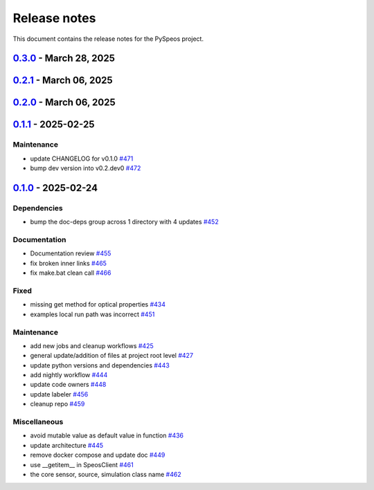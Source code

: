 .. _ref_release_notes:

Release notes
#############

This document contains the release notes for the PySpeos project.

.. vale off

.. towncrier release notes start

`0.3.0 <https://github.com/ansys/pyspeos/releases/tag/v0.3.0>`_ - March 28, 2025
================================================================================

.. tab-set::


  .. tab-item:: Added

    .. list-table::
        :header-rows: 0
        :widths: auto

        * - provide a way for the user to limit number of threads
          - `#508 <https://github.com/ansys/pyspeos/pull/508>`_


  .. tab-item:: Dependencies

    .. list-table::
        :header-rows: 0
        :widths: auto

        * - bump pytest from 8.3.4 to 8.3.5
          - `#484 <https://github.com/ansys/pyspeos/pull/484>`_

        * - bump the doc-deps group across 1 directory with 4 updates
          - `#509 <https://github.com/ansys/pyspeos/pull/509>`_

        * - bump notebook from 7.3.2 to 7.3.3
          - `#510 <https://github.com/ansys/pyspeos/pull/510>`_


  .. tab-item:: Documentation

    .. list-table::
        :header-rows: 0
        :widths: auto

        * - fix 404 page when download example as python script
          - `#514 <https://github.com/ansys/pyspeos/pull/514>`_

        * - add example assets button
          - `#518 <https://github.com/ansys/pyspeos/pull/518>`_

        * - fix path to download assets
          - `#522 <https://github.com/ansys/pyspeos/pull/522>`_


  .. tab-item:: Fixed

    .. list-table::
        :header-rows: 0
        :widths: auto

        * - core layer loading a camera sensor
          - `#503 <https://github.com/ansys/pyspeos/pull/503>`_

        * - doc: Adjust server launch command
          - `#505 <https://github.com/ansys/pyspeos/pull/505>`_


  .. tab-item:: Maintenance

    .. list-table::
        :header-rows: 0
        :widths: auto

        * - update CHANGELOG for v0.2.0
          - `#490 <https://github.com/ansys/pyspeos/pull/490>`_

        * - update CHANGELOG for v0.2.1
          - `#492 <https://github.com/ansys/pyspeos/pull/492>`_


  .. tab-item:: Miscellaneous

    .. list-table::
        :header-rows: 0
        :widths: auto

        * - remove ruff E ignores
          - `#495 <https://github.com/ansys/pyspeos/pull/495>`_

        * - remove ruff ignores F
          - `#506 <https://github.com/ansys/pyspeos/pull/506>`_

        * - ruff n
          - `#507 <https://github.com/ansys/pyspeos/pull/507>`_

        * - ruff TD002, TD003
          - `#512 <https://github.com/ansys/pyspeos/pull/512>`_


`0.2.1 <https://github.com/ansys/pyspeos/releases/tag/v0.2.1>`_ - March 06, 2025
================================================================================

.. tab-set::


  .. tab-item:: Fixed

    .. list-table::
        :header-rows: 0
        :widths: auto

        * - add mandatory token to release-github
          - `#491 <https://github.com/ansys/pyspeos/pull/491>`_


`0.2.0 <https://github.com/ansys/pyspeos/releases/tag/v0.2.0>`_ - March 06, 2025
================================================================================

.. tab-set::


  .. tab-item:: Documentation

    .. list-table::
        :header-rows: 0
        :widths: auto

        * - documentation review changes
          - `#483 <https://github.com/ansys/pyspeos/pull/483>`_


  .. tab-item:: Fixed

    .. list-table::
        :header-rows: 0
        :widths: auto

        * - add missing notebook dependency
          - `#488 <https://github.com/ansys/pyspeos/pull/488>`_


  .. tab-item:: Maintenance

    .. list-table::
        :header-rows: 0
        :widths: auto

        * - add project required info
          - `#470 <https://github.com/ansys/pyspeos/pull/470>`_

        * - update CHANGELOG for v0.1.1
          - `#473 <https://github.com/ansys/pyspeos/pull/473>`_

        * - update organization name
          - `#486 <https://github.com/ansys/pyspeos/pull/486>`_


  .. tab-item:: Miscellaneous

    .. list-table::
        :header-rows: 0
        :widths: auto

        * - remove ignores for PTH
          - `#474 <https://github.com/ansys/pyspeos/pull/474>`_

        * - Remove ruff ignore for "D", pydocstyle
          - `#482 <https://github.com/ansys/pyspeos/pull/482>`_


`0.1.1 <https://github.com/ansys/pyspeos/releases/tag/v0.1.1>`_ - 2025-02-25
============================================================================

Maintenance
^^^^^^^^^^^

- update CHANGELOG for v0.1.0 `#471 <https://github.com/ansys/pyspeos/pull/471>`_
- bump dev version into v0.2.dev0 `#472 <https://github.com/ansys/pyspeos/pull/472>`_

`0.1.0 <https://github.com/ansys/pyspeos/releases/tag/v0.1.0>`_ - 2025-02-24
============================================================================

Dependencies
^^^^^^^^^^^^

- bump the doc-deps group across 1 directory with 4 updates `#452 <https://github.com/ansys/pyspeos/pull/452>`_


Documentation
^^^^^^^^^^^^^

- Documentation review `#455 <https://github.com/ansys/pyspeos/pull/455>`_
- fix broken inner links `#465 <https://github.com/ansys/pyspeos/pull/465>`_
- fix make.bat clean call `#466 <https://github.com/ansys/pyspeos/pull/466>`_


Fixed
^^^^^

- missing get method for optical properties `#434 <https://github.com/ansys/pyspeos/pull/434>`_
- examples local run path was incorrect `#451 <https://github.com/ansys/pyspeos/pull/451>`_


Maintenance
^^^^^^^^^^^

- add new jobs and cleanup workflows `#425 <https://github.com/ansys/pyspeos/pull/425>`_
- general update/addition of files at project root level `#427 <https://github.com/ansys/pyspeos/pull/427>`_
- update python versions and dependencies `#443 <https://github.com/ansys/pyspeos/pull/443>`_
- add nightly workflow `#444 <https://github.com/ansys/pyspeos/pull/444>`_
- update code owners `#448 <https://github.com/ansys/pyspeos/pull/448>`_
- update labeler `#456 <https://github.com/ansys/pyspeos/pull/456>`_
- cleanup repo `#459 <https://github.com/ansys/pyspeos/pull/459>`_


Miscellaneous
^^^^^^^^^^^^^

- avoid mutable value as default value in function `#436 <https://github.com/ansys/pyspeos/pull/436>`_
- update architecture `#445 <https://github.com/ansys/pyspeos/pull/445>`_
- remove docker compose and update doc `#449 <https://github.com/ansys/pyspeos/pull/449>`_
- use __getitem__ in SpeosClient `#461 <https://github.com/ansys/pyspeos/pull/461>`_
- the core sensor, source, simulation class name `#462 <https://github.com/ansys/pyspeos/pull/462>`_

.. vale on